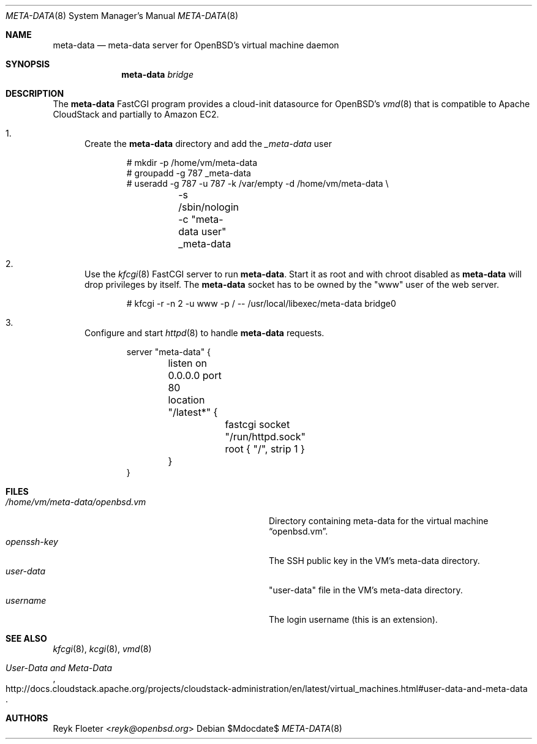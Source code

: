 .\"	$OpenBSD: mdoc.template,v 1.15 2014/03/31 00:09:54 dlg Exp $
.\"
.\" Copyright (c) 2017 Reyk Floeter <reyk@openbsd.org>
.\"
.\" Permission to use, copy, modify, and distribute this software for any
.\" purpose with or without fee is hereby granted, provided that the above
.\" copyright notice and this permission notice appear in all copies.
.\"
.\" THE SOFTWARE IS PROVIDED "AS IS" AND THE AUTHOR DISCLAIMS ALL WARRANTIES
.\" WITH REGARD TO THIS SOFTWARE INCLUDING ALL IMPLIED WARRANTIES OF
.\" MERCHANTABILITY AND FITNESS. IN NO EVENT SHALL THE AUTHOR BE LIABLE FOR
.\" ANY SPECIAL, DIRECT, INDIRECT, OR CONSEQUENTIAL DAMAGES OR ANY DAMAGES
.\" WHATSOEVER RESULTING FROM LOSS OF USE, DATA OR PROFITS, WHETHER IN AN
.\" ACTION OF CONTRACT, NEGLIGENCE OR OTHER TORTIOUS ACTION, ARISING OUT OF
.\" OR IN CONNECTION WITH THE USE OR PERFORMANCE OF THIS SOFTWARE.
.\"
.Dd $Mdocdate$
.Dt META-DATA 8
.Os
.Sh NAME
.Nm meta-data
.Nd meta-data server for OpenBSD's virtual machine daemon
.Sh SYNOPSIS
.Nm meta-data
.Ar bridge
.Sh DESCRIPTION
The
.Nm
FastCGI program provides a cloud-init datasource for OpenBSD's
.Xr vmd 8
that is compatible to Apache CloudStack and partially to Amazon EC2.
.Bl -enum
.It
Create the
.Nm
directory and add the
.Ar _meta-data
user
.Bd -literal -offset indent
# mkdir -p /home/vm/meta-data
# groupadd -g 787 _meta-data
# useradd -g 787 -u 787 -k /var/empty -d /home/vm/meta-data \e
	-s /sbin/nologin -c "meta-data user" _meta-data
.Ed
.It
Use the
.Xr kfcgi 8
FastCGI server to run
.Nm .
Start it as root and with chroot disabled as
.Nm
will drop privileges by itself.
The
.Nm
socket has to be owned by the "www" user of the web server.
.Bd -literal -offset indent
# kfcgi -r -n 2 -u www -p / -- /usr/local/libexec/meta-data bridge0
.Ed
.It
Configure and start
.Xr httpd 8
to handle
.Nm
requests.
.Bd -literal -offset indent
server "meta-data" {
	listen on 0.0.0.0 port 80
	location "/latest*" {
		fastcgi socket "/run/httpd.sock"
		root { "/", strip 1 }
	}
}
.Ed
.El
.Sh FILES
.Bl -tag -width "/home/vm/meta-data/openbsd.vmX" -compact
.It Pa /home/vm/meta-data/openbsd.vm
Directory containing meta-data for the virtual machine
.Dq openbsd.vm .
.It Pa openssh-key
The SSH public key in the VM's meta-data directory.
.It Pa user-data
"user-data" file in the VM's meta-data directory.
.It Pa username
The login username (this is an extension).
.El
.\" .Sh EXAMPLES
.Sh SEE ALSO
.Xr kfcgi 8 ,
.Xr kcgi 8 ,
.Xr vmd 8
.\" .Sh STANDARDS
.Rs
.%U http://docs.cloudstack.apache.org/projects/cloudstack-administration/en/latest/virtual_machines.html#user-data-and-meta-data
.%T User-Data and Meta-Data
.Re
.\" .Sh HISTORY
.Sh AUTHORS
.An Reyk Floeter Aq Mt reyk@openbsd.org
.\" .Sh CAVEATS
.\" .Sh BUGS
